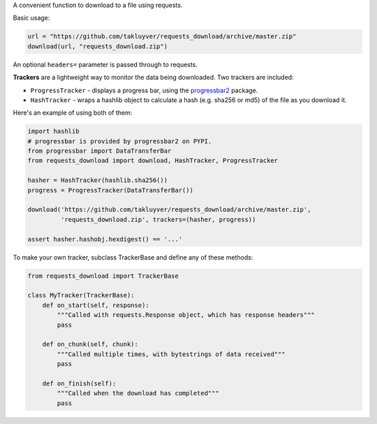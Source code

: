 A convenient function to download to a file using requests.

Basic usage:

.. code-block:: python

    url = "https://github.com/takluyver/requests_download/archive/master.zip"
    download(url, "requests_download.zip")

An optional ``headers=`` parameter is passed through to requests.

**Trackers** are a lightweight way to monitor the data being downloaded.
Two trackers are included:

- ``ProgressTracker`` - displays a progress bar, using the `progressbar2
  <https://pypi.python.org/pypi/progressbar2>`_ package.
- ``HashTracker`` - wraps a hashlib object to calculate a hash (e.g. sha256 or
  md5) of the file as you download it.

Here's an example of using both of them:

.. code-block:: python

    import hashlib
    # progressbar is provided by progressbar2 on PYPI.
    from progressbar import DataTransferBar
    from requests_download import download, HashTracker, ProgressTracker

    hasher = HashTracker(hashlib.sha256())
    progress = ProgressTracker(DataTransferBar())

    download('https://github.com/takluyver/requests_download/archive/master.zip',
             'requests_download.zip', trackers=(hasher, progress))

    assert hasher.hashobj.hexdigest() == '...'

To make your own tracker, subclass TrackerBase and define any of these methods:

.. code-block:: python

    from requests_download import TrackerBase

    class MyTracker(TrackerBase):
        def on_start(self, response):
            """Called with requests.Response object, which has response headers"""
            pass

        def on_chunk(self, chunk):
            """Called multiple times, with bytestrings of data received"""
            pass

        def on_finish(self):
            """Called when the download has completed"""
            pass
